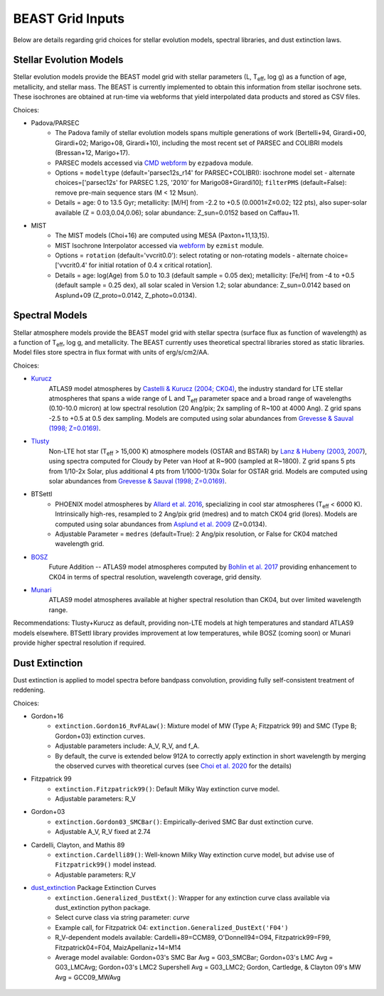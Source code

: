 #################
BEAST Grid Inputs
#################

Below are details regarding grid choices for stellar evolution models,
spectral libraries, and dust extinction laws.

Stellar Evolution Models
========================

Stellar evolution models provide the BEAST model grid with stellar parameters
(L, T\ :sub:`eff`, log g) as a function of age, metallicity, and stellar mass.  The
BEAST is currently implemented to obtain this information from stellar
isochrone sets.  These isochrones are obtained at run-time via webforms that
yield interpolated data products and stored as CSV files.

Choices:

* Padova/PARSEC
   * The Padova family of stellar evolution models spans multiple generations
     of  work (Bertelli+94, Girardi+00, Girardi+02; Marigo+08, Girardi+10),
     including the most recent set of PARSEC and COLIBRI models (Bressan+12,
     Marigo+17).
   * PARSEC models accessed via
     `CMD webform <http://stev.oapd.inaf.it/cgi-bin/cmd>`_ by ``ezpadova``
     module.
   * Options = ``modeltype`` (default='parsec12s_r14' for PARSEC+COLIBRI):
     isochrone model set - alternate choices=['parsec12s' for PARSEC 1.2S,
     '2010' for Marigo08+Girardi10]; ``filterPMS`` (default=False): remove
     pre-main sequence stars (M < 12 Msun).
   * Details = age: 0 to 13.5 Gyr; metallicity: [M/H] from -2.2 to +0.5
     (0.0001≤Z≤0.02; 122 pts), also super-solar available (Z = 0.03,0.04,0.06);
     solar abundance: Z_sun=0.0152 based on Caffau+11.

* MIST
   * The MIST models (Choi+16) are computed using MESA (Paxton+11,13,15).
   * MIST Isochrone Interpolator accessed via
     `webform <http://waps.cfa.harvard.edu/MIST/interp_isos.html>`_ by
     ``ezmist`` module.
   * Options = ``rotation`` (default='vvcrit0.0'): select rotating or
     non-rotating models - alternate choice=['vvcrit0.4' for initial rotation
     of 0.4 x critical rotation].
   * Details = age: log(Age) from 5.0 to 10.3 (default sample = 0.05 dex);
     metallicity: [Fe/H] from -4 to +0.5 (default sample = 0.25 dex), all
     solar scaled in Version 1.2; solar abundance: Z_sun=0.0142 based on
     Asplund+09 (Z_proto=0.0142, Z_photo=0.0134).

Spectral Models
===============

Stellar atmosphere models provide the BEAST model grid with stellar spectra
(surface flux as function of wavelength) as a function of T\ :sub:`eff`, log g, and
metallicity.  The BEAST currently uses theoretical spectral libraries stored
as static libraries.  Model files store spectra in flux format with units of
erg/s/cm2/AA.

Choices:

* `Kurucz`_
    ATLAS9 model atmospheres by `Castelli & Kurucz (2004; CK04) <https://ui.adsabs.harvard.edu/abs/2004A%26A...419..725C/abstract>`_, the industry
    standard for LTE stellar atmospheres that spans a wide range of L and
    T\ :sub:`eff` parameter space and a broad range of wavelengths (0.10-10.0 micron) at low
    spectral resolution (20 Ang/pix; 2x sampling of R~100 at 4000 Ang).
    Z grid spans -2.5 to +0.5 at 0.5 dex sampling. Models are computed using
    solar abundances from `Grevesse & Sauval (1998; Z=0.0169) <https://ui.adsabs.harvard.edu/abs/1998SSRv...85..161G/abstract>`_.

* `Tlusty`_
    Non-LTE hot star (T\ :sub:`eff` > 15,000 K) atmosphere models (OSTAR and BSTAR) by
    `Lanz & Hubeny (2003 <https://ui.adsabs.harvard.edu/abs/2003ApJS..146..417L/abstract>`_, `2007 <https://ui.adsabs.harvard.edu/abs/2007ApJS..169...83L/abstract>`_), using spectra computed for
    Cloudy
    by Peter van Hoof at R~900 (sampled at R~1800). Z grid spans 5 pts from
    1/10-2x Solar, plus additional 4 pts from 1/1000-1/30x Solar for OSTAR
    grid.  Models are computed using solar abundances from `Grevesse & Sauval (1998; Z=0.0169) <https://ui.adsabs.harvard.edu/abs/1998SSRv...85..161G/abstract>`_.

* BTSettl
   * PHOENIX model atmospheres by `Allard et al. 2016 <https://ui.adsabs.harvard.edu/abs/2016sf2a.conf..223A/abstract>`_, specializing in cool star
     atmospheres (T\ :sub:`eff` < 6000 K). Intrinsically high-res, resampled to
     2 Ang/pix grid (medres) and to match CK04 grid (lores). Models are
     computed using solar abundances from `Asplund et al. 2009 <https://ui.adsabs.harvard.edu/abs/2009ARA%26A..47..481A/abstract>`_ (Z=0.0134).
   * Adjustable Parameter = ``medres`` (default=True): 2 Ang/pix resolution,
     or False for CK04 matched wavelength grid.

* `BOSZ`_
    Future Addition -- ATLAS9 model atmospheres computed by `Bohlin et al. 2017 <https://ui.adsabs.harvard.edu/abs/2017AJ....153..234B/abstract>`_
    providing enhancement to CK04 in terms of spectral resolution, wavelength
    coverage, grid density.

* `Munari`_
    ATLAS9 model atmospheres available at higher spectral resolution than
    CK04, but over limited wavelength range.

Recommendations: Tlusty+Kurucz as default, providing non-LTE models at high
temperatures and standard ATLAS9 models elsewhere.  BTSettl library provides
improvement at low temperatures, while BOSZ (coming soon) or Munari provide
higher spectral resolution if required.

Dust Extinction
=================

Dust extinction is applied to model spectra before bandpass convolution,
providing fully self-consistent treatment of reddening.

Choices:

* Gordon+16
   * ``extinction.Gordon16_RvFALaw()``: Mixture model of MW (Type A;
     Fitzpatrick 99) and SMC (Type B; Gordon+03) extinction curves.
   * Adjustable parameters include: A_V, R_V, and f_A.
   * By default, the curve is extended below 912A to correctly apply
     extinction in short wavelength by merging the observed curves with
     theoretical curves (see `Choi et al. 2020 <https://ui.adsabs.harvard.edu/abs/2020ApJ...902...54C/abstract>`_ for the details)

* Fitzpatrick 99
   * ``extinction.Fitzpatrick99()``: Default Milky Way extinction curve model.
   * Adjustable parameters: R_V

* Gordon+03
   * ``extinction.Gordon03_SMCBar()``: Empirically-derived SMC Bar dust
     extinction curve.
   * Adjustable A_V, R_V fixed at 2.74

* Cardelli, Clayton, and Mathis 89
   * ``extinction.Cardelli89()``: Well-known Milky Way extinction curve model,
     but advise use of ``Fitzpatrick99()`` model instead.
   * Adjustable parameters: R_V

* `dust_extinction`_ Package Extinction Curves
   * ``extinction.Generalized_DustExt()``: Wrapper for any extinction curve
     class available via dust_extinction python package.
   * Select curve class via string parameter: `curve`
   * Example call, for Fitzpatrick 04: ``extinction.Generalized_DustExt('F04')``
   * R_V-dependent models available: Cardelli+89=CCM89, O'Donnell94=O94,
     Fitzpatrick99=F99, Fitzpatrick04=F04, MaizApellaniz+14=M14
   * Average model available: Gordon+03's SMC Bar Avg = G03_SMCBar; Gordon+03's
     LMC Avg = G03_LMCAvg; Gordon+03's LMC2 Supershell Avg = G03_LMC2;
     Gordon, Cartledge, & Clayton 09's MW Avg = GCC09_MWAvg

 .. _TLusty: http://tlusty.oca.eu/
 .. _Munari: https://vizier.u-strasbg.fr/viz-bin/VizieR-3?-source=J/A%2bA/442/1127
 .. _Kurucz: http://www.stsci.edu/hst/instrumentation/reference-data-for-calibration-and-tools/astronomical-catalogs/castelli-and-kurucz-atlas
 .. _BOSZ: https://archive.stsci.edu/prepds/bosz/
 .. _dust_extinction: https://dust-extinction.readthedocs.io/
